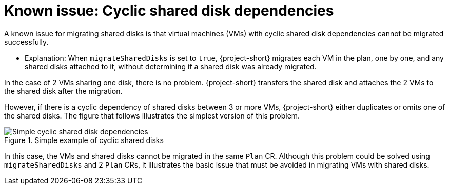 // Module included in the following assemblies:
//
// * documentation/doc-Migration_Toolkit_for_Virtualization/master.adoc

:_mod-docs-content-type: REFERENCE
[id="known-issues-shared-disks_{context}"]
= Known issue: Cyclic shared disk dependencies

[role="_abstract"]
A known issue for migrating shared disks is that virtual machines (VMs) with cyclic shared disk dependencies cannot be migrated successfully.

* Explanation: When `migrateSharedDisks` is set to `true`, {project-short} migrates each VM in the plan, one by one, and any shared disks attached to it, without determining if a shared disk was already migrated. 

In the case of 2 VMs sharing one disk, there is no problem. {project-short} transfers the shared disk and attaches the 2 VMs to the shared disk after the migration. 

However, if there is a cyclic dependency of shared disks between 3 or more VMs, {project-short} either duplicates or omits one of the shared disks. The figure that follows illustrates the simplest version of this problem.

.Simple example of cyclic shared disks
image::simple-cyclic-shared-disks.png[Simple cyclic shared disk dependencies]

In this case, the VMs and shared disks cannot be migrated in the same `Plan` CR. Although this problem could be solved using `migrateSharedDisks` and 2 `Plan` CRs, it illustrates the basic issue that must be avoided in migrating VMs with shared disks.
